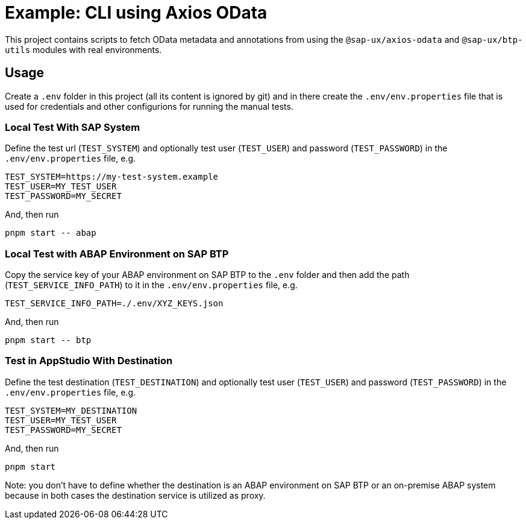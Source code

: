 # Example: CLI using Axios OData

This project contains scripts to fetch OData metadata and annotations from using the `@sap-ux/axios-odata` and `@sap-ux/btp-utils` modules with real environments.

## Usage
Create a `.env` folder in this project (all its content is ignored by git) and in there create the `.env/env.properties` file that is used for credentials and other configurions for running the manual tests.

### Local Test With SAP System
Define the test url (`TEST_SYSTEM`) and optionally test user (`TEST_USER`) and password (`TEST_PASSWORD`) in the `.env/env.properties` file, e.g.
```
TEST_SYSTEM=https://my-test-system.example
TEST_USER=MY_TEST_USER
TEST_PASSWORD=MY_SECRET
```

And, then run 
```bash
pnpm start -- abap
```

### Local Test with ABAP Environment on SAP BTP
Copy the service key of your ABAP environment on SAP BTP to the `.env` folder and then add the path (`TEST_SERVICE_INFO_PATH`) to it in the `.env/env.properties` file, e.g.
```
TEST_SERVICE_INFO_PATH=./.env/XYZ_KEYS.json
```

And, then run 
```bash
pnpm start -- btp
```

### Test in AppStudio With Destination
Define the test destination (`TEST_DESTINATION`) and optionally test user (`TEST_USER`) and password (`TEST_PASSWORD`) in the `.env/env.properties` file, e.g.
```
TEST_SYSTEM=MY_DESTINATION
TEST_USER=MY_TEST_USER
TEST_PASSWORD=MY_SECRET
```

And, then run 
```bash
pnpm start
```

Note: you don't have to define whether the destination is an ABAP environment on SAP BTP or an on-premise ABAP system because in both cases the destination service is utilized as proxy.